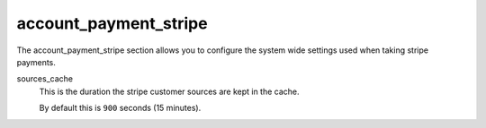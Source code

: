 .. inherit:: inside administration/configuration/options,//section[title=="Sections"]

account_payment_stripe
^^^^^^^^^^^^^^^^^^^^^^

The account_payment_stripe section allows you to configure the system wide
settings used when taking stripe payments.

sources_cache
    This is the duration the stripe customer sources are kept in the cache.

    By default this is ``900`` seconds (15 minutes).
